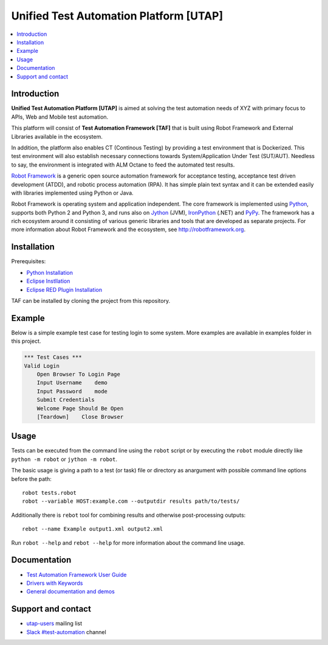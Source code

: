 Unified Test Automation Platform [UTAP]
===============

.. contents::
   :local:

Introduction
------------

**Unified Test Automation Platform [UTAP]** is aimed at solving the test automation needs of XYZ with primary focus to APIs, Web and Mobile test automation. 

This platform will consist of **Test Automation Framework [TAF]** that is built using Robot Framework and External Libraries available in the ecosystem. 

In addition, the platform also enables CT (Continous Testing) by providing a test environment that is Dockerized. This test environment will also establish necessary connections towards System/Application Under Test (SUT/AUT). Needless to say, the environment is integrated with ALM Octane to feed the automated test results.

`Robot Framework <http://robotframework.org>`_ is a generic open source
automation framework for acceptance testing, acceptance test driven
development (ATDD), and robotic process automation (RPA). It has simple plain
text syntax and it can be extended easily with libraries implemented using
Python or Java.

Robot Framework is operating system and application independent. The core
framework is implemented using `Python <http://python.org>`_, supports both
Python 2 and Python 3, and runs also on `Jython <http://jython.org>`_ (JVM),
`IronPython <http://ironpython.net>`_ (.NET) and `PyPy <http://pypy.org>`_.
The framework has a rich ecosystem around it consisting of various generic
libraries and tools that are developed as separate projects. For more
information about Robot Framework and the ecosystem, see
http://robotframework.org.



Installation
------------

Prerequisites:

- `Python Installation
  <https://www.python.org/downloads/>`_
  
- `Eclipse Instllation
  <https://wiki.eclipse.org/Eclipse/Installation>`_

- `Eclipse RED Plugin Installation
  <https://marketplace.eclipse.org/content/red-robot-editor>`_

TAF can be installed by cloning the project from this repository.

Example
-------

Below is a simple example test case for testing login to some system. More examples are available in examples folder in this project.

.. code:: robotframework

    *** Test Cases ***
    Valid Login
        Open Browser To Login Page
        Input Username    demo
        Input Password    mode
        Submit Credentials
        Welcome Page Should Be Open
        [Teardown]    Close Browser

Usage
-----

Tests can be executed from the command line using the ``robot`` script or by executing the ``robot`` module directly like ``python -m robot`` or ``jython -m robot``.

The basic usage is giving a path to a test (or task) file or directory as anargument with possible command line options before the path::

    robot tests.robot
    robot --variable HOST:example.com --outputdir results path/to/tests/

Additionally there is ``rebot`` tool for combining results and otherwise
post-processing outputs::

    rebot --name Example output1.xml output2.xml

Run ``robot --help`` and ``rebot --help`` for more information about the command
line usage. 

Documentation
-------------

- `Test Automation Framework User Guide
  <http://robotframework.org/robotframework/#user-guide>`_
- `Drivers with Keywords
  <http://robotframework.org/robotframework/#standard-libraries>`_
- `General documentation and demos
  <http://robotframework.org/#documentation>`_

Support and contact
-------------------

- `utap-users
  <https://groups.google.com/group/robotframework-users/>`_ mailing list
- `Slack #test-automation <https://robotframework-slack-invite.herokuapp.com>`_ channel
